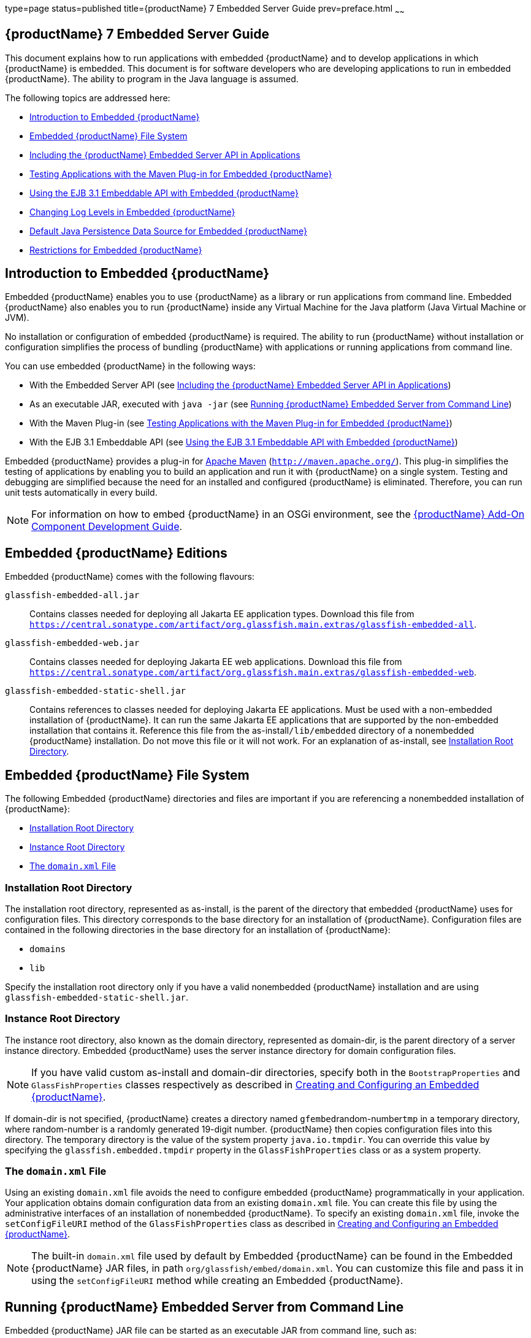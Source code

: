 type=page
status=published
title={productName} 7 Embedded Server Guide
prev=preface.html
~~~~~~

[[GSESG]]
== {productName} 7 Embedded Server Guide

This document explains how to run applications with embedded {productName} and to develop applications in which
{productName} is embedded. This document is for software developers
who are developing applications to run in embedded {productName}. The
ability to program in the Java language is assumed.

The following topics are addressed here:

* xref:#introduction-to-embedded-glassfish-server[Introduction to Embedded {productName}]
* xref:#embedded-glassfish-server-file-system[Embedded {productName} File System]
* xref:#including-the-glassfish-server-embedded-server-api-in-applications[Including the {productName} Embedded Server API in Applications]
* xref:#testing-applications-with-the-maven-plug-in-for-embedded-glassfish-server[Testing Applications with the Maven Plug-in for Embedded {productName}]
* xref:#GSESG00039[Using the EJB 3.1 Embeddable API with Embedded {productName}]
* xref:#changing-log-levels-in-embedded-glassfish-server[Changing Log Levels in Embedded {productName}]
* xref:#default-java-persistence-data-source-for-embedded-glassfish-server[Default Java Persistence Data Source for Embedded {productName}]
* xref:#restrictions-for-embedded-glassfish-server[Restrictions for Embedded {productName}]

[[introduction-to-embedded-glassfish-server]]

== Introduction to Embedded {productName}

Embedded {productName} enables you to use
{productName} as a library or run applications from command line. Embedded {productName} also enables
you to run {productName} inside any Virtual Machine for the Java
platform (Java Virtual Machine or JVM).

No installation or configuration of embedded {productName} is
required. The ability to run {productName}
without installation or configuration simplifies the process of bundling
{productName} with applications or running applications from command line.


You can use embedded {productName} in the following ways:

* With the Embedded Server API (see xref:#including-the-glassfish-server-embedded-server-api-in-applications[Including the {productName} Embedded Server API in Applications])
* As an executable JAR, executed with `java -jar` (see xref:#running-from-command-line[Running {productName} Embedded Server from Command Line])
* With the Maven Plug-in (see xref:#testing-applications-with-the-maven-plug-in-for-embedded-glassfish-server[Testing Applications with the
Maven Plug-in for Embedded {productName}])
* With the EJB 3.1 Embeddable API (see xref:#GSESG00039[Using the EJB 3.1
Embeddable API with Embedded {productName}])

Embedded {productName} provides a plug-in for
http://maven.apache.org/[Apache Maven] (`http://maven.apache.org/`).
This plug-in simplifies the testing of applications by enabling you to
build an application and run it with {productName} on a single
system. Testing and debugging are simplified because the need for an
installed and configured {productName} is eliminated. Therefore, you
can run unit tests automatically in every build.


[NOTE]
====
For information on how to embed {productName} in an OSGi environment,
see the xref:add-on-component-development-guide.adoc#GSACG[{productName} Add-On
Component Development Guide].
====

[[editions]]

== Embedded {productName} Editions

Embedded {productName} comes with the following flavours:

`glassfish-embedded-all.jar`::
  Contains classes needed for deploying all Jakarta EE application types.
  Download this file from
  `https://central.sonatype.com/artifact/org.glassfish.main.extras/glassfish-embedded-all`.
`glassfish-embedded-web.jar`::
  Contains classes needed for deploying Jakarta EE web applications.
  Download this file from
  `https://central.sonatype.com/artifact/org.glassfish.main.extras/glassfish-embedded-web`.
`glassfish-embedded-static-shell.jar`::
  Contains references to classes needed for deploying Jakarta EE
  applications. Must be used with a non-embedded installation of
  {productName}. It can run the same Jakarta EE applications that are supported by the non-embedded installation that contains it.
  Reference this file from the
  as-install``/lib/embedded`` directory of a nonembedded {productName}
  installation. Do not move this file or it will not work. For an
  explanation of as-install, see xref:#installation-root-directory[Installation Root
  Directory].

[[embedded-glassfish-server-file-system]]

== Embedded {productName} File System

The following Embedded {productName} directories and files are
important if you are referencing a nonembedded installation of {productName}:

* xref:#installation-root-directory[Installation Root Directory]
* xref:#instance-root-directory[Instance Root Directory]
* xref:#GSESG00056[The `domain.xml` File]

[[installation-root-directory]]

=== Installation Root Directory

The installation root directory, represented as as-install, is the
parent of the directory that embedded {productName} uses for
configuration files. This directory corresponds to the base directory
for an installation of {productName}. Configuration files are
contained in the following directories in the base directory for an
installation of {productName}:

* `domains`
* `lib`

Specify the installation root directory only if you have a valid
nonembedded {productName} installation and are using
`glassfish-embedded-static-shell.jar`.

[[instance-root-directory]]

=== Instance Root Directory

The instance root directory, also known as the domain directory, represented as domain-dir, is the parent
directory of a server instance directory. Embedded {productName} uses the server instance directory for domain
configuration files.

[NOTE]
====
If you have valid custom as-install and domain-dir
directories, specify both in the `BootstrapProperties` and
`GlassFishProperties` classes respectively as described in
xref:#creating-and-configuring-an-embedded-glassfish-server[Creating and Configuring an Embedded {productName}].
====


If domain-dir is not specified, {productName} creates a directory
named ``gfembed``random-number``tmp`` in a temporary directory, where
random-number is a randomly generated 19-digit number. {productName}
then copies configuration files into this directory. The temporary
directory is the value of the system property `java.io.tmpdir`. You can
override this value by specifying the `glassfish.embedded.tmpdir`
property in the `GlassFishProperties` class or as a system property.

[[GSESG00056]][[the-domain.xml-file]]

=== The `domain.xml` File

Using an existing `domain.xml` file avoids the need to configure
embedded {productName} programmatically in your application. Your
application obtains domain configuration data from an existing
`domain.xml` file. You can create this file by using the administrative
interfaces of an installation of nonembedded {productName}. To
specify an existing `domain.xml` file, invoke the `setConfigFileURI`
method of the `GlassFishProperties` class as described in
xref:#creating-and-configuring-an-embedded-glassfish-server[Creating and Configuring an Embedded {productName}].


[NOTE]
====
The built-in `domain.xml` file used by default by Embedded {productName} can be found in the Embedded {productName} JAR files, in path
`org/glassfish/embed/domain.xml`. You can customize this
file and pass it in using the `setConfigFileURI` method while creating
an Embedded {productName}.
====

[[running-from-command-line]]

== Running {productName} Embedded Server from Command Line

Embedded {productName} JAR file can be started as an executable JAR from command line, such as:

```
java -jar glassfish-embedded-all.jar
```

```
java -jar glassfish-embedded-web.jar
```

```
java -jar ${as-install}/lib/embedded/glassfish-embedded-static-shell.jar
```

For simplicity, this guide will use `glassfish-embedded.jar` to reference any of the above JAR files.

For description of all the JAR files, see xref:#editions[Embedded {productName} editions]

This starts the server and configures it according to the given arguments or
configuration files.

If executed without arguments or if no application is deployed, the server
is started and waits for further admin commands in a loop. The server can
be terminated with the `exit` or `quit` commands or pressing Ctrl+C.

If `glassfish.properties` file exists in the current directory, properties
in this file are set as if the `--properties=glassfish.properties` argument
was defined on the command line.

If `autodeploy` directory exists in the current directory, files and
directories in that directory are deployed as applications on startup.

If `glassfish-domain` directory exists in the current directory, it will be
used as the domain directory unless specified explicitly with
`--domainDir=DIRECTORY`

If `domain.xml` file exists in the current directory, it will be
used as the domain configuration file unless specified explicitly with
`--domainConfigFile=FILE`

By default, {productName} Embedded is started with the following configuration:

- HTTP listener enabled on port 8080
- HTTPS listener disabled

It's also possible to start {{productName} on command line with an alternative way, via the main class:

```
    java -cp glassfish-embedded.jar org.glassfish.runnablejar.UberMain

```

Nnote that this way of starting will require some `--add-opens` and `--add-exports` Java arguments)


=== Examples of Running Embedded {productName} from Command Line

==== Example 1: Run an application from command line

On port 8080 and root context by default:

```
java -jar glassfish-embedded.jar app.war
```

==== Example 2: Run an app on a different port

```
java -jar glassfish-embedded.jar --httpPort=8090 app.war
```

==== Example 3: Run custom commands on startup

Deploys an application with a custom root context and prints info about the deployed application. Custom commands need to be enclosed in quotes
if they contain spaces.

```
java -jar glassfish-embedded.jar "deploy --contextroot=/app app.war" list-applications
```

==== Example 4: Run 2 applications from command line

Deploys applications on different context roots, based on the file name
or info in the application descriptors.

```
java -jar glassfish-embedded-all.jar app1.war app2.war
```

=== Command-line Arguments Supported by Embedded {productName}

```
java -jar glassfish-embedded-all.jar [--properties=FILE]
    [-p=PORT, --httpPort=PORT, --port=PORT] [--httpsPort=PORT_NUMBER]
    [--domainConfigFile=FILE]
    [--domainDir=DIRECTORY, --instanceRoot=DIRECTORY]
    [--noListener, --noPort] [--autoDeployDir=DIRECTORY] [--logLevel=LEVEL]
    [--logProperties=FILE] [--noInfo] [--shut-down, --shutdown, --stop]
    [--help] [applications or admin commands...]
```

```
```

`--properties=FILE`

Load properties from a file. This option can be repeated to
load properties from multiple files. The propertes in the file can be
any of the following:

    - Any properties supported by Embedded ${productName}. See xref:#supported-properties[Configuration properties supported by Embedded {productName}].
    - Any command line options with the name of the option as the key,
without the initial hyphens, and the value of the option as the value.
    - Keys that start with the "command." prefix, followed by any text.
The value will be treated as a command to execute at startup.
    - Keys that start with the "deploy." prefix, followed by any text. The
value will be treated as an application to deploy at startup, as if it
was specified on the command line.
For example, the ${productName} domain directory can be specified with the
usual Embedded ${productName} property
"glassfish.embedded.tmpdir=myDomainDir", as well as with the property
"domainDir=myDomainDir" that represents the "--domainDir=myDomainDir"
command-line option. A command to deploy an application can be specified
via a property key "command.deploy.app=deploy --contextroot=app
myapp.war". An application to deploy at startup with the default deploy
behavior can be specified via a property key "deploy.app=myapp.war". The
property "properties" can also be defined in this file, pointing to
another file. In that case, properties will be loaded also from that
file.

`-p=PORT, --httpPort=PORT, --port=PORT`

Bind the HTTP listener to the specified port. If not set, the HTTP
listener binds to port 8080 by default, unless it's disabled by the
--noListener argument.

`--httpsPort=PORT_NUMBER`

Bind the HTTPS listener to the specified port. If not set, the HTTPS
listener is disabled by default.

`--domainConfigFile=FILE`

Set the location of domain configuration file (i.e., domain.xml) using
which Embedded {productName} should run.

`--domainDir=DIRECTORY, --instanceRoot=DIRECTORY`

Set the instance root (a.k.a. domain dir) using which Embedded {productName}  should
run.

`--noListener, `--noPort`

Disable the HTTP listener, which is by default enabled and bound to
port 8080.

`--autoDeployDir=DIRECTORY`

Files and directories in this directory will be deployed as
applications (in random order), as if they were specified on the command
line. The default directory name is 'autodeploy'.

`--logLevel=LEVEL`

Set the log level of all loggers to LEVEL

`--logProperties=FILE`

Set logging properties from file FILE

`--noInfo`

Disable printing information about deployed applications after startup

`--shut-down, --shutdown, --stop`

Shut down GlassFish and the whole JVM process after server is started
and initialized. This is useful to start the server, perform some action
during startup (e.g. during application deployment), and shut down the
application cleanly. Also useful for Class Data Sharing and similar
startup optimizations - to start the server, get it to a ready state
(applications deployed, etc.), and then shut down cleanly, so that the
JVM can store the cached data.

`--prompt`

Run interactive prompt that allows running admin commands. This is useful in development to manipulate a running GlassFish instance. After exiting the prompt, the server shuts down.

`--help`

Print help information

---

Any argument that doesn't start with a hyphen (-), is treated as follows:

- If it's a file or directory, it's deployed at startup as an application. If it's
  the only application deployed at startup, it's deployed under the root context '/'.
  Otherwise it's deployed under the context root derived from the name of the file
  or deployment descriptors.
- In all other cases, the argument is executed as a {productName}  admin command.
  Individual commands must be enclosed in quotes if they contain spaces. {productName}
  admin commands are the same commands supported by {productName} Server's "asadmin"
  command line tool or by the "CommandRunner" Java class in the {productName} Simple Public API.

[[including-the-glassfish-server-embedded-server-api-in-applications]]

== Including the {productName} Embedded Server API in Applications

{productName} provides an application programming
interface (API) for developing applications in which {productName} is
embedded. For details, see the `org.glassfish.embeddable` packages at
`https://www.javadoc.io/doc/org.glassfish.main.common/simple-glassfish-api/latest/index.html`.

The following topics are addressed here:

* xref:#setting-the-class-path[Setting the Class Path]
* xref:#creating-starting-and-stopping-embedded-glassfish-server[Creating, Starting, and Stopping Embedded {productName}]
* xref:#deploying-and-undeploying-an-application-in-an-embedded-glassfish-server[Deploying and Undeploying an Application in an Embedded
{productName}]
* xref:#running-asadmin-commands-using-the-glassfish-server-embedded-server-api[Running `asadmin` Commands Using the {productName}
Embedded Server API]
* xref:#sample-applications[Sample Applications]

[[setting-the-class-path]]

=== Setting the Class Path

To enable your applications to locate the class libraries for embedded
{productName}, add a JAR file corresponding to one of the xref:#editions[Embedded {productName} editions] to your class path.

In addition, add to the class path any other JAR files or classes upon
which your applications depend. For example, if an application uses a
database other than Java DB, include the Java DataBase Connectivity
(JDBC) driver JAR files in the class path.

[[creating-starting-and-stopping-embedded-glassfish-server]]

=== Creating, Starting, and Stopping Embedded {productName}

Before you can run applications, you must set up and run the embedded
{productName}.

The following topics are addressed here:

* xref:#creating-and-configuring-an-embedded-glassfish-server[Creating and Configuring an Embedded {productName}]
* xref:#running-an-embedded-glassfish-server[Running an Embedded {productName}]

[[creating-and-configuring-an-embedded-glassfish-server]]

==== Creating and Configuring an Embedded {productName}

To create and configure an embedded {productName}, perform these
tasks:

1. Instantiate the `org.glassfish.embeddable.BootstrapProperties`
class.
2. Invoke any methods for configuration settings that you require. This
is optional.
3. Invoke the `GlassFishRuntime.bootstrap()` or
`GlassFishRuntime.bootstrap(BootstrapProperties)` method to create a
`GlassFishRuntime` object.
4. Instantiate the `org.glassfish.embeddable.GlassFishProperties`
class.
5. Invoke any methods for configuration settings that you require. This
is optional.
6. Invoke the `glassfishRuntime.newGlassFish(GlassFishProperties)`
method to create a `GlassFish` object.

The methods of the `BootstrapProperties` class for setting the server
configuration are listed in the following table. The default value of
each configuration setting is also listed.

[[gksir]]

Table 1-1 Methods of the `BootstrapProperties` Class

[width="100%",cols="<29%,<33%,<38%",options="header",]
|===
|Purpose |Method |Default Value
|References an existing xref:#installation-root-directory[Installation Root Directory], also called as-install
a|[source]
----
setInstallRoot(String as-install)
----

|None. If `glassfish-embedded-static-shell.jar` is used, the
xref:#installation-root-directory[Installation Root Directory] is automatically determined and
need not be specified.
|===


The methods of the `GlassFishProperties` class for setting the server
configuration are listed in the following table. The default value of
each configuration setting is also listed.

[[gkskl]]

Table 1-2 Methods of the `GlassFishProperties` Class

[width="100%",cols="<24%,<37%,<39%",options="header",]
|===
|Purpose |Method |Default Value
|References an existing xref:#instance-root-directory[Instance Root Directory], also
called domain-dir
a|
[source]
----
setInstanceRoot(String domain-dir)
----

a|
In order of precedence:

* `glassfish.embedded.tmpdir` property value specified in `GlassFishProperties` object
* `glassfish.embedded.tmpdir` system property value
* `java.io.tmpdir` system property value
* as-install``/domains/domain1`` if a nonembedded installation is referenced

|Creates a new or references an existing configuration file
a|
[source]
----
setConfigFileURI(String configFileURI)
----
a|In order of precedence:

* domain-dir``/config/domain.xml`` if domain-dir was set using `setInstanceRoot`
* built-in embedded `domain.xml`

|Specifies whether the configuration file is read-only
a|
[source]
----
setConfigFileReadOnly(boolean readOnly)
----
|`true`

|Sets the port on which Embedded {productName} listens.
|`setPort`(String networkListener, int port)
|none
|===

[NOTE]
====
Do not use `setPort` if you are using `setInstanceRoot` or `setConfigFileURI`.
====


[[gikmz]]
Example 1-1 Creating an Embedded {productName}

This example shows code for creating an Embedded {productName}.

[source,java]
----
...
import org.glassfish.embeddable.*;
...
    GlassFish glassfish = GlassFishRuntime.bootstrap().newGlassFish();
    glassfish.start();
...
----

[[gksjo]]
Example 1-2 Creating an Embedded {productName} with configuration
customizations

This example shows code for creating an Embedded {productName} using
the existing domain-dir
`C:\samples\test\applicationserver\domains\domain1`.

[source,java]
----
// ...
import org.glassfish.embeddable.*;
    // ...
    BootstrapProperties bootstrapProperties = new BootstrapProperties();
    bootstrapProperties.setInstallRoot("C:\\samples\\test\\applicationserver");
    GlassFishRuntime glassfishRuntime = GlassFishRuntime.bootstrap(bootstrapProperties);

    GlassFishProperties glassfishProperties = new GlassFishProperties();
    glassfishProperties.setInstanceRoot("C:\\samples\\test\\applicationserver\\domains\\domain1");
    GlassFish glassfish = glassfishRuntime.newGlassFish(glassfishProperties);

    glassfish.start();
    // ...
----

[[supported-properties]]
==== Configuration properties supported by Embedded {productName}

In `GlassFishProperties` and in a properties file, Embedded {productName} supports the same configuration properties as the `set` and `get` administration commands of the {productName} Server.

In addition, it also accepts properties with the `embedded-glassfish-config.` prefix. This prefix is removed before applying the property (e.g., `resources.jdbc-connection-pool...` can be defined as `embedded-glassfish-config.resources.jdbc-connection-pool...`). This prefix is no longer necessary and its usage is deprecated, but it's supported for backwards compatibility.

[[running-an-embedded-glassfish-server]]
==== Running Embedded {productName} from a Java application

After you create an embedded {productName} server as described in
xref:#creating-and-configuring-an-embedded-glassfish-server[Creating and Configuring an Embedded {productName}], you
can perform operations such as:

* xref:#setting-the-port-of-an-embedded-glassfish-server-from-an-application[Setting the Port of an Embedded {productName} From an Application]
* xref:#starting-an-embedded-glassfish-server-from-an-application[Starting an Embedded {productName} From an Application]
* xref:#stopping-an-embedded-glassfish-server-from-an-application[Stopping an Embedded {productName} From an Application]

[[setting-the-port-of-an-embedded-glassfish-server-from-an-application]]

Setting the Port of an Embedded {productName} From an Application

You must set the server's HTTP or HTTPS port. If you do not set the
port, your application fails to start and throws an exception. You can
set the port directly or indirectly.

[NOTE]
====
Do not use `setPort` if you are using `setInstanceRoot` or
`setConfigFileURI`. These methods set the port indirectly.
====


* To set the port directly, invoke the `setPort` method of the
`GlassFishProperties` object.
* To set the port indirectly, use a `domain.xml` file that sets the
port. For more information, see xref:#GSESG00056[The `domain.xml` File].

[[gjkxc]]
Example 1-3 Setting the port of an Embedded {productName}

This example shows code for setting the port of an embedded {productName}.

[source,java]
----
...
import org.glassfish.embeddable.*;
...
    GlassFishProperties glassfishProperties = new GlassFishProperties();
    glassfishProperties.setPort("http-listener", 8080);
    glassfishProperties.setPort("https-listener", 8181);
...
----

[[starting-an-embedded-glassfish-server-from-an-application]]

Starting an Embedded {productName} From an Application

To start an embedded {productName}, invoke the `start` method of the `GlassFish` object.

[[gilry]]
Example 1-4 Starting an Embedded {productName}

This example shows code for setting the port and starting an embedded
{productName}. This example also includes the code from
xref:#gikmz[Example 1-1] for creating a `GlassFish` object.

[source,java]
----
...
import org.glassfish.embeddable.*;
...
    GlassFishProperties glassfishProperties = new GlassFishProperties();
    glassfishProperties.setPort("http-listener", 8080);
    glassfishProperties.setPort("https-listener", 8181);
    ...
    GlassFish glassfish = GlassFishRuntime.bootstrap().newGlassFish(glassfishProperties);
    glassfish.start();
...
----

[[stopping-an-embedded-glassfish-server-from-an-application]]

Stopping an Embedded {productName} From an Application

The API for embedded {productName} provides a method for stopping an
embedded server. Using this method enables your application to stop the
server in an orderly fashion by performing any necessary cleanup steps
before stopping the server, for example:

* Undeploying deployed applications
* Releasing any resources that your application uses

To stop an embedded {productName}, invoke the `stop` method of an
existing `GlassFish` object.

[[gilnz]]
Example 1-5 Stopping an Embedded {productName}

This example shows code for prompting the user to press the Enter key to
stop an embedded {productName}. Code for creating a `GlassFish`
object is not shown in this example. For an example of code for creating
a `GlassFish` object, see xref:#gikmz[Example 1-1].

[source,java]
----
...
import java.io.BufferedReader;
...
import org.glassfish.embeddable.*;
...
    System.out.println("Press Enter to stop server");
        // wait for Enter
    glassfish.stop(); // Stop Embedded GlassFish
...
----

As an alternative, you can use the `dispose` method to stop an embedded
{productName} and dispose of the temporary file system.

[[deploying-and-undeploying-an-application-in-an-embedded-glassfish-server]]

=== Deploying and Undeploying an Application in an Embedded {productName}

Deploying an application installs the files that comprise the
application into Embedded {productName} and makes the application
ready to run. By default, an application is enabled when it is deployed.

The following topics are addressed here:

* xref:#to-deploy-an-application-from-an-archive-file-or-a-directory[To Deploy an Application From an Archive File or a Directory]
* xref:#undeploying-an-application[Undeploying an Application]
* xref:#creating-a-scattered-archive[Creating a Scattered Archive]
* xref:#creating-a-scattered-enterprise-archive[Creating a Scattered Enterprise Archive]

For general information about deploying applications in {productName}, see the xref:application-deployment-guide.adoc#GSDPG[{productName}
Application Deployment Guide].

[[to-deploy-an-application-from-an-archive-file-or-a-directory]]

==== To Deploy an Application From an Archive File or a Directory

An archive file contains the resources, deployment descriptor, and
classes of an application. The content of the file must be organized in
the directory structure that the Jakarta EE specifications define for the
type of archive that the file contains. For more information, see
"xref:application-deployment-guide.adoc#deploying-applications[Deploying Applications]" in {productName} Application Deployment Guide.

Deploying an application from a directory enables you to deploy an
application without the need to package the application in an archive
file. The contents of the directory must match the contents of the
expanded Jakarta EE archive file as laid out by the {productName}. The
directory must be accessible to the machine on which the deploying
application runs. For more information about the requirements for
deploying an application from a directory, see "xref:application-deployment-guide.adoc#to-deploy-an-application-or-module-in-a-directory-format[To
Deploy an Application or Module in a Directory Format]" in {productName} Application Deployment Guide.

If some of the resources needed by an application are not under the
application's directory, see xref:#creating-a-scattered-archive[Creating a Scattered Archive].

1. Instantiate the `java.io.File` class to represent the archive file or directory.

2. Invoke the `getDeployer` method of the `GlassFish` object to get an
instance of the `org.glassfish.embeddable.Deployer` class.

3. Invoke the `deploy(File archive, String... params)` method of the
instance of the `Deployer` object. +
Specify the `java.io.File` class instance you created previously as the
first method parameter. +
For information about optional parameters you can set, see the
descriptions of the
xref:reference-manual.adoc#deploy[`deploy`(1)] subcommand parameters.
Simply quote each parameter in the method, for example `"--force=true"`.

[[gioph]]
Example 1-6 Deploying an Application From an Archive File

This example shows code for deploying an application from the archive
file `c:\samples\simple.war` and setting the name, contextroot, and
force parameters. This example also includes the code from
xref:#gikmz[Example 1-1] for creating `GlassFishProperties` and
`GlassFish` objects.

[source,java]
----
...
import java.io.File;
...
import org.glassfish.embeddable.*;
...
    GlassFishProperties glassfishProperties = new GlassFishProperties();
    glassfishProperties.setPort("http-listener", 8080);
    glassfishProperties.setPort("https-listener", 8181);
    ...
    GlassFish glassfish = GlassFishRuntime.bootstrap().newGlassFish(glassfishProperties);
    glassfish.start();
    File war = new File("c:\\samples\\simple.war");
    Deployer deployer = glassfish.getDeployer();
    deployer.deploy(war, "--name=simple", "--contextroot=simple", "--force=true");
    // deployer.deploy(war) can be invoked instead. Other parameters are optional.
...
----

[[undeploying-an-application]]

==== Undeploying an Application

Undeploy an application when the application is no longer required to
run in {productName}. For example, before stopping {productName},
undeploy all applications that are running in {productName}.


[NOTE]
====
If you reference a nonembedded {productName} installation using the
`glassfish-embedded-static-shell.jar` file and do not undeploy your
applications in the same server life cycle in which you deployed them,
expanded archives for these applications remain under the
domain-dir``/applications`` directory.
====


To undeploy an application, invoke the `undeploy` method of an existing
`Deployer` object. In the method invocation, pass the name of the
application as a parameter. This name is specified when the application
is deployed.

For information about optional parameters you can set, see the
descriptions of the
xref:reference-manual.adoc#deploy[`deploy`(1)] command parameters.
Simply quote each parameter in the method, for example
`"--cascade=true"`.

To undeploy all deployed applications, invoke the `undeployAll` method
of an existing `EmbeddedDeployer` object. This method takes no
parameters.

[[gilwu]]
Example 1-7 Undeploying an Application

This example shows code for undeploying the application that was
deployed in xref:#gioph[Example 1-6].

[source,java]
----
...
import org.glassfish.embeddable.*;
...
    deployer.undeploy(war, "--droptables=true", "--cascade=true");
...
----

[[creating-a-scattered-archive]]

==== Creating a Scattered Archive

Deploying a module from a scattered archive (WAR or JAR) enables you to
deploy an unpackaged module whose resources, deployment descriptor, and
classes are in any location. Deploying a module from a scattered archive
simplifies the testing of a module during development, especially if all
the items that the module requires are not available to be packaged.

In a scattered archive, these items are not required to be organized in
a specific directory structure. Therefore, you must specify the location
of the module's resources, deployment descriptor, and classes when
deploying the module.

To create a scattered archive, perform these tasks:

1. Instantiate the `org.glassfish.embeddable.archive.ScatteredArchive` class.
2. Invoke the `addClassPath` and `addMetadata` methods if you require them.
3. Invoke the `toURI` method to deploy the scattered archive.

The methods of this class for setting the scattered archive
configuration are listed in the following table. The default value of
each configuration setting is also listed.

[[gjrdg]]

Table 1-3 Constructors and Methods of the `ScatteredArchive` Class

[width="100%",cols="<52%,<38%,<10%",options="header",]
|===
|Purpose |Method |Default Value
|Creates and names a scattered archive
a|[source,java]
----
ScatteredArchive(String name, ScatteredArchive.Type type)
----

|None

|Creates and names a scattered archive based on a top-level directory.
If the entire module is organized under the topDir, this is the only
method necessary. The topDir can be null if other methods specify the
remaining parts of the module.
a|[source,java]
----
ScatteredArchive(String name, ScatteredArchive.Type type, File topDir)
----

|None

|Adds a directory to the classes classpath
a|[source,java]
----
addClassPath(File path)
----

|None

|Adds a metadata locator
a|[source,java]
----
addMetaData(File path)
----

|None

|Adds and names a metadata locator
a|[source,java]
----
addMetaData(File path, String name)
----

|None

|Gets the deployable URI for this scattered archive a|
[source,java]
----
toURI()
----

|None
|===


[[gjrfq]]
Example 1-8 Deploying an Application From a Scattered Archive

This example shows code for creating a WAR file and using the
`addClassPath` and `addMetadata` methods. This example also includes the
code from xref:#gioph[Example 1-6] for deploying an application from an archive file.

[source,java]
----
...
import java.io.File;
...
import org.glassfish.embeddable.*;
...
    GlassFishProperties glassfishProperties = new GlassFishProperties();
    glassfishProperties.setPort("http-listener", 9090);
    GlassFish glassfish = GlassFishRuntime.bootstrap().newGlassFish(glassfishProperties);
    glassfish.start();
    Deployer deployer = glassfish.getDeployer();
    ScatteredArchive archive = new ScatteredArchive("testapp", ScatteredArchive.Type.WAR);
    // target/classes directory contains complied servlets
    archive.addClassPath(new File("target", "classes"));
    // resources/sun-web.xml is the WEB-INF/sun-web.xml
    archive.addMetadata(new File("resources", "sun-web.xml"));
    // resources/web.xml is the WEB-INF/web.xml
    archive.addMetadata(new File("resources", "web.xml"));
    // Deploy the scattered web archive.
    String appName = deployer.deploy(archive.toURI(), "--contextroot=hello");

    deployer.undeploy(appName);
    glassfish.stop();
    glassfish.dispose();
...
----

[[creating-a-scattered-enterprise-archive]]

==== Creating a Scattered Enterprise Archive

Deploying an application from a scattered enterprise archive (EAR)
enables you to deploy an unpackaged application whose resources,
deployment descriptor, and classes are in any location. Deploying an
application from a scattered archive simplifies the testing of an
application during development, especially if all the items that the
application requires are not available to be packaged.

In a scattered archive, these items are not required to be organized in
a specific directory structure. Therefore, you must specify the location
of the application's resources, deployment descriptor, and classes when
deploying the application.

To create a scattered enterprise archive, perform these tasks:

1. Instantiate the
`org.glassfish.embeddable.archive.ScatteredEnterpriseArchive` class.
2. Invoke the `addArchive` and `addMetadata` methods if you require
them.
3. Invoke the `toURI` method to deploy the scattered enterprise
archive.

The methods of this class for setting the scattered enterprise archive
configuration are listed in the following table. The default value of
each configuration setting is also listed.

[[gkvgb]]

Table 1-4 Constructors and Methods of the `ScatteredEnterpriseArchive` Class

[width="99%",cols="<42%,<48%,<10%",options="header",]
|===
|Purpose |Method |Default Value
|Creates and names a scattered enterprise archive a|
[source,java]
----
ScatteredEnterpriseArchive(String name)
----

 |None
|Adds a module or library a|
[source,java]
----
addArchive(File archive)
----

 |None
|Adds a module or library a|
[source,java]
----
addArchive(File archive, String name)
----

 |None
|Adds a module or library a|
[source,java]
----
addArchive(URI URI)
----

 |None
|Adds a module or library a|
[source,java]
----
addArchive(URI URI, String name)
----

 |None
|Adds a metadata locator a|
[source,java]
----
addMetaData(File path)
----

 |None
|Adds and names a metadata locator a|
[source,java]
----
addMetaData(File path, String name)
----

 |None
|Gets the deployable URI for this scattered archive a|
[source,java]
----
toURI()
----

 |None
|===


[[gkvga]]
Example 1-9 Deploying an Application From a Scattered Enterprise Archive

This example shows code for creating an EAR file and using the
`addArchive` and `addMetadata` methods. This example also includes code
similar toxref:#gjrfq[Example 1-8] for creating a scattered archive.

[source,java]
----
...
import java.io.File;
...
import org.glassfish.embeddable.*;
...
    GlassFishProperties glassfishProperties = new GlassFishProperties();
    glassfishProperties.setPort("http-listener", 9090);
    GlassFish glassfish = GlassFishRuntime.bootstrap().newGlassFish(glassfishProperties);
    glassfish.start();
    Deployer deployer = glassfish.getDeployer();

    // Create a scattered web application.
    ScatteredArchive webmodule = new ScatteredArchive("testweb", ScatteredArchive.Type.WAR);
    // target/classes directory contains my complied servlets
    webmodule.addClassPath(new File("target", "classes"));
    // resources/sun-web.xml is my WEB-INF/sun-web.xml
    webmodule.addMetadata(new File("resources", "sun-web.xml"));

    // Create a scattered enterprise archive.
    ScatteredEnterpriseArchive archive = new ScatteredEnterpriseArchive("testapp");
    // src/application.xml is my META-INF/application.xml
    archive.addMetadata(new File("src", "application.xml"));
    // Add scattered web module to the scattered enterprise archive.
    // src/application.xml references Web module as "scattered.war".
    //Hence specify the name while adding the archive.
    archive.addArchive(webmodule.toURI(), "scattered.war");
    // lib/mylibrary.jar is a library JAR file.
    archive.addArchive(new File("lib", "mylibrary.jar"));
    // target/ejbclasses contain my compiled EJB module.
    // src/application.xml references EJB module as "ejb.jar".
    //Hence specify the name while adding the archive.
    archive.addArchive(new File("target", "ejbclasses"), "ejb.jar");

    // Deploy the scattered enterprise archive.
    String appName = deployer.deploy(archive.toURI());

    deployer.undeploy(appName);
    glassfish.stop();
    glassfish.dispose();
...
----

[[running-asadmin-commands-using-the-glassfish-server-embedded-server-api]]

=== Running `asadmin` Commands Using the {productName} Embedded API

Running xref:reference-manual.adoc#asadmin[`asadmin`] commands from an application enables
the application to configure the embedded {productName} to suit the
application's requirements. For example, an application can run the
required `asadmin` commands to create a JDBC technology connection to a
database.

For more information about configuring embedded {productName}, see
the xref:administration-guide.adoc#GSADG[{productName} Administration
Guide]. For detailed information about `asadmin` commands, see Section 1
of the xref:reference-manual.adoc#GSRFM[{productName} Reference
Manual].


[NOTE]
====
Ensure that your application has started an embedded {productName}
before the application attempts to run `asadmin` commands. For more
information, see xref:#running-an-embedded-glassfish-server[Running an Embedded {productName}].
====


The `org.glassfish.embeddable` package contains classes that you can use
to run `asadmin` commands. Use the following code examples as templates
and change the command name, parameter names, and parameter values as
needed.

[[gjldj]]
Example 1-10 Running an `asadmin create-jdbc-resource` Command

This example shows code for running an `asadmin create-jdbc-resource`
command. Code for creating and starting the server is not shown in this
example. For an example of code for creating and starting the server,
see xref:#gilry[Example 1-4].

[source,java]
----
...
import org.glassfish.embeddable.*;
...
    String command = "create-jdbc-resource";
    String poolid = "--connectionpoolid=DerbyPool";
    String dbname = "jdbc/DerbyPool";
    CommandRunner commandRunner = glassfish.getCommandRunner();
    CommandResult commandResult = commandRunner.run(command, poolid, dbname);
...
----

[[gjlfm]]
Example 1-11 Running an `asadmin set-log-level` Command

This example shows code for running an `asadmin set-log-level` command.
Code for creating and starting the server is not shown in this example.
For an example of code for creating and starting the server, see
xref:#gilry[Example 1-4].

[source,java]
----
...
import org.glassfish.embeddable.*;
...
    String command = "set-log-level";
    String weblevel = "jakarta.enterprise.system.container.web=FINE";
    CommandRunner commandRunner = glassfish.getCommandRunner();
    CommandResult commandResult = commandRunner.run(command, weblevel);
...
----

For another way to change log levels, see xref:#changing-log-levels-in-embedded-glassfish-server[Changing Log
Levels in Embedded {productName}].

[[sample-applications]]

=== Sample Applications

[[gionq]]
Example 1-12 Using an Existing `domain.xml` File and Deploying an
Application From an Archive File

This example shows code for the following:

* Using the existing file
`c:\myapp\embeddedserver\domains\domain1\config\domain.xml` and
preserving this file when the application is stopped.
* Deploying an application from the archive file
`c:\samples\simple.war`.

[source,java]
----
import java.io.File;
import java.io.BufferedReader;
import org.glassfish.embeddable.*;

public class Main {

     /**
     * @param args the command line arguments
     */
    public static void main(String[] args) {
        File configFile = new File ("c:\\myapp\\embeddedserver\\domains\\domain1\\config\\domain.xml");
        File war = new File("c:\\samples\\simple.war");
        try {
            GlassFishRuntime glassfishRuntime = GlassFishRuntime.bootstrap();
            ...
            GlassFishProperties glassfishProperties = new GlassFishProperties();
            glassfishProperties.setConfigFileURI(configFile.toURI());
            glassfishProperties.setConfigFileReadOnly(false);
            ...
            GlassFish glassfish = glassfishRuntime.newGlassFish(glassfishProperties);
            glassfish.start();

            Deployer deployer = glassfish.getDeployer();
            deployer.deploy(war, "--force=true");
        }
        catch (Exception e) {
            e.printStackTrace();
        }

        System.out.println("Press Enter to stop server");
        // wait for Enter
        new BufferedReader(new java.io.InputStreamReader(System.in)).readLine();
        try {
            glassfish.dispose();
            glassfishRuntime.shutdown();
        }
        catch (Exception e) {
            e.printStackTrace();
        }
    }
}
----

[[testing-applications-with-the-maven-plug-in-for-embedded-glassfish-server]]

== Testing Applications with the Maven Plug-in for Embedded {productName}

If you are using http://maven.apache.org/[Apache Maven]
(`http://maven.apache.org/`), the plug-in for embedded {productName}
simplifies the testing of applications. This plug-in enables you to
build and start an unpackaged application with a single Maven goal.

The following topics are addressed here:

* xref:#to-set-up-your-maven-environment[To Set Up Your Maven Environment]
* xref:#to-build-and-start-an-application-from-maven[To Build and Start an Application From Maven]
* xref:#to-stop-embedded-glassfish-server[To Stop Embedded {productName}]
* xref:#to-redeploy-an-application-that-was-built-and-started-from-maven[To Redeploy an Application That Was Built and Started From Maven]
* xref:#maven-goals-for-embedded-glassfish-server[Maven Goals for Embedded {productName}]

Predefined Maven goals for embedded {productName} are described in
xref:#maven-goals-for-embedded-glassfish-server[Maven Goals for Embedded {productName}].

To use Maven with Embedded {productName} and the EJB 3.1 Embeddable
API, see xref:#GSESG00064[Using Maven with the EJB 3.1 Embeddable API and
Embedded {productName}].

[[to-set-up-your-maven-environment]]

=== To Set Up Your Maven Environment

Setting up your Maven environment enables Maven to download the required
embedded {productName} distribution file when you build your project.
Setting up your Maven environment also identifies the plug-in that
enables you to build and start an unpackaged application with a single
Maven goal.

Before You Begin

Ensure that http://maven.apache.org/[Apache Maven]
(`http://maven.apache.org/`) is installed.

1. Identify the Maven plug-in for embedded {productName}.
+
Add the following `plugin` element to your POM file:
+
[source,xml]
----
...
        ...
        <plugins>
            ...
            <plugin>
                <groupId>org.glassfish.embedded</groupId>
                <artifactId>embedded-glassfish-maven-plugin</artifactId>
                <version>version</version>
            </plugin>
            ...
        </plugins>
...
----
version::
  The version to use. The version of the final promoted build for this
  release is `7.0`. The Maven plug-in is not bound to a specific version
  of {productName}. You can specify the version you want to use. If
  no version is specified, a default version is used.

2. Configure the the path to the application WAR, and other standard settings.
+
Add the following `configuration` element to your POM file:
+
[source,xml]
----
...
        <plugins>
            ...
            <plugin>
                ...
                <configuration>
                    <app>target/test.war</app>
                    <port>8080</port>
                    <contextRoot>test</contextRoot>
                    <autoDelete>true</autoDelete>
                    ...
                </configuration>
                ...
            </plugin>
            ...
        </plugins>
...
----
app::
  In the app parameter, substitute the archive file or directory for your
  application. The optional port, contextRoot, and autoDelete parameters
  show example values. For details, see xref:#maven-goals-for-embedded-glassfish-server[Maven Goals for
  Embedded {productName}].

3. Perform advanced plug-in configuration. This step is optional.
Add the following `configuration` element to your POM file:
+
[source,xml]
----
...
        <plugins>
            ...
            <plugin>
                ...
                <configuration>
                    <app>target/test.war</app>
                    <name>test</name>
                    <contextRoot>test</contextRoot>
                    <ports>
                        <http-listener>8080</http-listener>
                        <https-listener>8181</https-listener>
                    </ports>
                    <bootstrapProperties>
                        <property>test_key=test_value</property>
                    </bootstrapProperties>
                    <bootstrapPropertiesFile>bootstrap.properties</bootstrapPropertiesFile>
                    <glassfishProperties>
<property>server.jms-service.jms-host.default_JMS_host.port=17676</property>
                    </glassfishProperties>
                    <glassfishPropertiesFile>glassfish.properties</glassfishPropertiesFile>
                    <systemProperties>
                        <property>ANTLR_USE_DIRECT_CLASS_LOADING=true</property>
                    </systemProperties>
                    <systemPropertiesFile>system.properties</systemPropertiesFile>
                </configuration>
                <executions>
                    <execution>
                        <goals>
                            <goal>start</goal>
                            <goal>deploy</goal>
                            <goal>undeploy</goal>
                            <goal>stop</goal>
                        </goals>
                    </execution>
                </executions>
            </plugin>
            ...
        </plugins>
...
----

4. Configure Maven goals.
Add `execution` elements to your POM file:
+
[source,xml]
----
...
        <plugins>
            ...
            <plugin>
                ...
                <executions>
                    <execution>
                        <phase>install</phase>
                        <goals>
                            <goal>goal</goal>
                        </goals>
                    </execution>
                </executions>
                ...
            </plugin>
            ...
        </plugins>
...
----
goal::
  The goal to use. See xref:#maven-goals-for-embedded-glassfish-server[Maven Goals for Embedded {productName}].


[[gjkod]]
Example 1-13 POM File for Configuring Maven to Use Embedded {productName}

This example shows a POM file for configuring Maven to use embedded {productName}.

[source,xml]
----
<?xml version="1.0" encoding="UTF-8"?>
<!--
Line breaks in the following element are for readability purposes only
-->
<project xmlns="http://maven.apache.org/POM/4.0.0"
xmlns:xsi="http://www.w3.org/2001/XMLSchema-instance"
xsi:schemaLocation="http://maven.apache.org/POM/4.0.0
http://maven.apache.org/maven-v4_0_0.xsd">

  <modelVersion>4.0.0</modelVersion>
  <groupId>org.example</groupId>
  <artifactId>maven-glassfish-plugin-tester</artifactId>
  <version>1.0.0-SNAPSHOT</version>
  <name>Maven Embedded Glassfish Plugin Example</name>
  <build>
    <plugins>
      <plugin>
        <groupId>org.glassfish.embedded</groupId>
        <artifactId>embedded-glassfish-maven-plugin</artifactId>
        <version>7.0</version>
        <configuration>
          <app>target/test.war</app>
          <port>8080</port>
          <contextRoot>test</contextRoot>
          <autoDelete>true</autoDelete>
       </configuration>
       <executions>
          <execution>
             <phase>install</phase>
             <goals>
                   <goal>run</goal>
             </goals>
          </execution>
       </executions>
     </plugin>
    </plugins>
  </build>
</project>
----

[[to-build-and-start-an-application-from-maven]]

=== To Build and Start an Application From Maven

If you are using Maven to manage the development of your application,
you can use a Maven goal to build and start the application in embedded
{productName}.

Before You Begin

Ensure that your Maven environment is configured, as described in
xref:#to-set-up-your-maven-environment[To Set Up Your Maven Environment].

1. Include the path to the Maven executable file `mvn` in your path
statement.
2. Ensure that the `JAVA_HOME` environment variable is defined.
3. Create a directory for the Maven project for your application.
4. Copy to your project directory the POM file that you created in
xref:#to-set-up-your-maven-environment[To Set Up Your Maven Environment].
5. Run the following command in your project directory:
+
[source]
----
mvn install
----
This command performs the following actions:
* Installs the Maven repository in a directory named `.m2` under your
home directory.
* Starts Embedded {productName}.
* Deploys your application.
+
The application continues to run in Embedded {productName} until
Embedded {productName} is stopped.

[[to-stop-embedded-glassfish-server]]

=== To Stop Embedded {productName}

1. Change to the root directory of the Maven project for your
application.
2. Run the Maven goal to stop the application in embedded {productName}.
+
[source]
----
mvn embedded-glassfish:stop
----
This runs the `stop` method of the `GlassFish` object and any other
methods that are required to shut down the server in an orderly fashion.
See xref:#stopping-an-embedded-glassfish-server-from-an-application[Stopping an Embedded {productName} From an
Application].

[[to-redeploy-an-application-that-was-built-and-started-from-maven]]

=== To Redeploy an Application That Was Built and Started From Maven

An application that was built and started from Maven continues to run in
Embedded {productName} until Embedded {productName} is stopped.
While the application is running, you can test changes to the
application by redeploying it.

To redeploy, in the window from where the application was built and
started from Maven, press Enter.

[[maven-goals-for-embedded-glassfish-server]]

=== Maven Goals for Embedded {productName}

You can use the following Maven goals to test your applications with
embedded {productName}:

* xref:#embedded-glassfishrun-goal[`embedded-glassfish:run` Goal]
* xref:#embedded-glassfishstart-goal[`embedded-glassfish:start` Goal]
* xref:#embedded-glassfishdeploy-goal[`embedded-glassfish:deploy` Goal]
* xref:#embedded-glassfishundeploy-goal[`embedded-glassfish:undeploy` Goal]
* xref:#embedded-glassfishstop-goal[`embedded-glassfish:stop` Goal]
* xref:#embedded-glassfishadmin-goal[`embedded-glassfish:admin` Goal]

[[embedded-glassfishrun-goal]]

==== `embedded-glassfish:run` Goal

This goal starts the server and deploys an application. You can redeploy
if you change the application. The application can be a packaged archive
or a directory that contains an exploded application. You can set the
parameters described in the following table.

[[gjkws]]

Table 1-5 `embedded-glassfish:run` Parameters

[width="100%",cols="<18%,<42%,<40%",options="header",]
|===
|Parameter |Default |Description
|app |None |The archive file or directory for the application to be deployed.

|serverID |`maven` |(optional) The ID of the server to start.

|containerType |`all` |(optional) The container to start: `web`, `ejb`, `jpa`, or `all`.

|installRoot |None |(optional) The xref:#installation-root-directory[Installation Root Directory].

|instanceRoot a|
In order of precedence:

* `glassfish.embedded.tmpdir` property value specified in `GlassFishProperties` object
* `glassfish.embedded.tmpdir` system property value
* `java.io.tmpdir` system property value
* as-install``/domains/domain1`` if a nonembedded installation is referenced

 |(optional) The xref:#instance-root-directory[Instance Root Directory]

|configFile |domain-dir``/config/domain.xml`` |(optional) The
configuration file.

|port |None. Must be set explicitly or defined in the configuration
file. |The HTTP or HTTPS port.

|name a|
In order of precedence:

* The `application-name` or `module-name` in the deployment descriptor.
* The name of the archive file without the extension or the directory name.

For more information, see "xref:application-deployment-guide.adoc#naming-standards[Naming Standards]" in
{productName} Application Deployment Guide.

 |(optional) The name of the application.

|contextRoot |The name of the application. |(optional) The context root
of the application.

|precompileJsp |`false` |(optional) If `true`, JSP pages are precompiled
during deployment.

|dbVendorName |None |(optional) The name of the database vendor for
which tables can be created. Allowed values are `javadb`, `db2`,
`mssql`, `mysql`, `oracle`, `postgresql`, `pointbase`, `derby` (also for
CloudScape), and `sybase`, case-insensitive.

|createTables |Value of the `create-tables-at-deploy` attribute in
`sun-ejb-jar.xml`. |(optional) If `true`, creates database tables during
deployment for beans that are automatically mapped by the EJB container.

|dropTables |Value of the `drop-tables-at-undeploy` attribute in
`sun-ejb-jar.xml`. a|
(optional) If `true`, and deployment and undeployment occur in the same
JVM session, database tables that were automatically created when the
bean(s) were deployed are dropped when the bean(s) are undeployed.

If `true`, the name parameter must be specified or tables may not be
dropped.

|autoDelete |`false` a|
(optional) If `true`, deletes the contents of the xref:#instance-root-directory[Instance
Root Directory] when the server is stopped.

Caution: Do not set `autoDelete` to `true` if you are using
`installRoot` to refer to a preexisting {productName} installation.

|===


[[embedded-glassfishstart-goal]]

==== `embedded-glassfish:start` Goal

This goal starts the server. You can set the parameters described in the
following table.

[[gjkye]]

Table 1-6 `embedded-glassfish:start` Parameters

[width="100%",cols="<17%,<38%,<45%",options="header",]
|===
|Parameter |Default |Description
|serverID |`maven` |(optional) The ID of the server to start.

|containerType |`all` |(optional) The container to start: `web`, `ejb`,
`jpa`, or `all`.

|installRoot |None |(optional) The xref:#installation-root-directory[Installation Root
Directory].

|instanceRoot a|
In order of precedence:

* `glassfish.embedded.tmpdir` system property value
* `java.io.tmpdir` system property value
* as-install``/domains/domain1``

 |(optional) The xref:#instance-root-directory[Instance Root Directory]

|configFile |domain-dir`/config/domain.xml` |(optional) The
configuration file.

|port |None. Must be set explicitly or defined in the configuration
file. |The HTTP or HTTPS port.

|autoDelete |`false` a|
(optional) If `true`, deletes the contents of the xref:#instance-root-directory[Instance
Root Directory] when the server is stopped.

Caution: Do not set `autoDelete` to `true` if you are using
`installRoot` to refer to a preexisting {productName} installation.

|===


[[embedded-glassfishdeploy-goal]]

==== `embedded-glassfish:deploy` Goal

This goal deploys an application. You can redeploy if you change the
application. The application can be a packaged archive or a directory
that contains an exploded application. You can set the parameters
described in the following table.

[[gjkvv]]

Table 1-7 `embedded-glassfish:deploy` Parameters

[width="100%",cols="<18%,<39%,<43%",options="header",]
|===
|Parameter |Default |Description
|app |None |The archive file or directory for the application to be
deployed.

|serverID |`maven` |(optional) The ID of the server to start.

|name a|
In order of precedence:

* The `application-name` or `module-name` in the deployment descriptor.
* The name of the archive file without the extension or the directory
name.

For more information, see "xref:application-deployment-guide.adoc#naming-standards[Naming Standards]" in
{productName} Application Deployment Guide.

 |(optional) The name of the application.

|contextRoot |The name of the application. |(optional) The context root
of the application.

|precompileJsp |`false` |(optional) If `true`, JSP pages are precompiled
during deployment.

|dbVendorName |None |(optional) The name of the database vendor for
which tables can be created. Allowed values are `javadb`, `db2`,
`mssql`, `oracle`, `postgresql`, `pointbase`, `derby` (also for
CloudScape), and `sybase`, case-insensitive.

|createTables |Value of the `create-tables-at-deploy` attribute in
`sun-ejb-jar.xml`. |(optional) If `true`, creates database tables during
deployment for beans that are automatically mapped by the EJB container.
|===


[[embedded-glassfishundeploy-goal]]

==== `embedded-glassfish:undeploy` Goal


[NOTE]
====
If you reference a nonembedded {productName} installation using the
`glassfish-embedded-static-shell.jar` file and do not undeploy your
applications in the same server life cycle in which you deployed them,
expanded archives for these applications remain under the
domain-dir``/applications`` directory.
====


This goal undeploys an application. You can set the parameters described
in the following table.

[[gjkxf]]

Table 1-8 `embedded-glassfish:undeploy` Parameters

[width="100%",cols="<14%,<34%,<52%",options="header",]
|===
|Parameter |Default |Description
|name |If the name is omitted, all applications are undeployed. |The
name of the application.

|serverID |`maven` |(optional) The ID of the server to start.

|dropTables |Value of the `drop-tables-at-undeploy` attribute in
`sun-ejb-jar.xml`. a|
(optional) If `true`, and deployment and undeployment occur in the same
JVM session, database tables that were automatically created when the
bean(s) were deployed are dropped when the bean(s) are undeployed.

If `true`, the name parameter must be specified or tables may not be
dropped.

|cascade |`false` a|
(optional) If `true`, deletes all connection pools and connector
resources associated with the resource adapter being undeployed.

If `false`, undeployment fails if any pools or resources are still
associated with the resource adapter.

This attribute is applicable to connectors (resource adapters) and
applications with connector modules.

|===


[[embedded-glassfishstop-goal]]

==== `embedded-glassfish:stop` Goal

This goal stops the server. You can set the parameters described in the
following table.

[[gjkwm]]

Table 1-9 `embedded-glassfish:stop` Parameters

[width="100%",cols="<16%,<17%,<67%",options="header",]
|===
|Parameter |Default |Description
|serverID |`maven` |(optional) The ID of the server to stop.
|===


[[embedded-glassfishadmin-goal]]

==== `embedded-glassfish:admin` Goal

This goal runs a {productName} administration command. You must use
either the command and commandParameters parameters in combination or
the commandLine parameter. For more information about administration
commands, see the xref:reference-manual.adoc#GSRFM[{productName}
Reference Manual]. You can set the parameters described in the following
table.

[[gjkwe]]

Table 1-10 `embedded-glassfish:start` Parameters

[width="100%",cols="<24%,<10%,<66%",options="header",]
|===
|Parameter |Default |Description
|serverID |`maven` |(optional) The ID of the server on which to run the
command.

|command |None |The name of the command, for example
`createJdbcResource`.

|commandParameters |None |A map of the command parameters. See the
`org.glassfish.embeddable.admin.CommandParameters` class at
`https://www.javadoc.io/doc/org.glassfish.main.common/glassfish-api/latest/org/glassfish/api/admin/CommandParameters.html`.

|commandLine |None |The full `asadmin` syntax of the command.
|===


[[GSESG00039]][[using-the-ejb-3.1-embeddable-api-with-embedded-glassfish-server]]

== Using the EJB 3.1 Embeddable API with Embedded {productName}

The EJB 3.1 Embeddable API is designed for unit testing of EJB modules.
You must use this API with a pre-installed, nonembedded {productName}
instance. However, you can take advantage of Embedded {productName}'s
ease of use by referencing the nonembedded {productName} instance
with the `glassfish-embedded-static-shell.jar` file.

Embedded {productName} is not related to the EJB 3.1 Embeddable API,
but you can use these APIs together.

The Maven plug-in does not apply to embeddable EJB applications.
However, you can use Maven with the POM file shown in xref:#GSESG00064[Using
Maven with the EJB 3.1 Embeddable API and Embedded {productName}].

The EJB 3.1 Embeddable API is described in
http://jcp.org/en/jsr/detail?id=318[Java Specification Request (JSR) 318]
(`http://jcp.org/en/jsr/detail?id=318`). An `ejb-embedded` example
is available at
https://jakarta.ee/learn/docs/jakartaee-tutorial/9.1/entbeans/ejb-embedded/ejb-embedded.html[Code Samples]
(`https://jakarta.ee/learn/docs/jakartaee-tutorial/9.1/entbeans/ejb-embedded/ejb-embedded.html`).

The EJB 3.1 Embeddable API supports all EJB 3.1 Lite features with
addition of the EJB timer service and testing of EJB modules packaged in
a WAR file.

For EJB modules in a WAR file (or an exploded directory), if a web
application has one EJB module, and there are no other EJB modules in
the classpath, those entries (libraries) are ignored. If there are other
EJB modules, a temporary EAR file is created. For EJB modules in a WAR
file to be tested, the client code must use EJB modules with interfaces
or without annotations. Those EJB modules are not part of the classpath
and can't be loaded by the client class loader.

The following topics are addressed here:

* xref:#GSESG00026[To Use the EJB 3.1 Embeddable API with Embedded {productName}]
* xref:#GSESG00063[EJB 3.1 Embeddable API Properties]
* xref:#GSESG00064[Using Maven with the EJB 3.1 Embeddable API and Embedded
{productName}]

[[GSESG00026]][[to-use-the-ejb-3.1-embeddable-api-with-embedded-glassfish-server]]

=== To Use the EJB 3.1 Embeddable API with Embedded {productName}

1. To specify {productName} as the Container Provider, include
`glassfish-embedded-static-shell.jar` or `glassfish-embedded-all.jar` in
the class path of your embeddable EJB application.
+
Reference the `glassfish-embedded-static-shell.jar` file from the
as-install``/lib/embedded`` directory of a {productName} installation.
Do not move this file or it will not work.
+
See xref:#setting-the-class-path[Setting the Class Path] and Section 22.3.3 of the EJB
3.1 Specification, Embeddable Container Bootstrapping.
2. Configure any required resources.
+
For more information about configuring resources, see the Administration
Console Online Help or "xref:administration-guide.adoc#part-ii[Resources and Services
Administration]" in {productName} Administration
Guide. The `jdbc/__default` Java DB database is preconfigured with all
distributions of {productName}. However, if you are using
`glassfish-embedded-static-shell.jar`, you must start the database
manually.
+
If your embeddable EJB application uses Java Persistence, you do not
need to specify a JDBC resource. See xref:#default-java-persistence-data-source-for-embedded-glassfish-server[Default Java
Persistence Data Source for Embedded {productName}].
3. Invoke one of the `createEJBContainer` methods.
+

[NOTE]
====
Do not deploy your embeddable EJB application or any of its dependent
Jakarta EE modules before invoking one of the `createEJBContainer` methods.
These methods perform deployment in the background and do not load
previously deployed applications or modules.
====

4. To change the xref:#instance-root-directory[Instance Root Directory], set the
`org.glassfish.ejb.embedded.glassfish.instance.root` system property
value by using the `createEJBContainer``(Map<?, ?> properties)` method.
+
The default xref:#instance-root-directory[Instance Root Directory] location is
as-install``/domains/domain1`` if a nonembedded installation is
referenced. This system property applies only to embeddable EJB
applications used with nonembedded {productName}.
5. Close the EJB container properly to release all acquired resources
and threads.

[[GSESG00063]][[ejb-3.1-embeddable-api-properties]]

=== EJB 3.1 Embeddable API Properties

Properties that can be passed to the
`EJBContainer#createEJBContainer(Properties)` method are summarized in
the following table. All properties are in the
`org.glassfish.ejb.embedded.glassfish` package. For example, the full
name of the `installation.root` property is
`org.glassfish.ejb.embedded.glassfish.installation.root`.

[[gksop]]

Table 1-11 EJB 3.1 Embeddable API Properties

[width="100%",cols="<30%,<39%,<31%",options="header",]
|===
|Property |Default |Description
|`installation.root` |{productName} installation location from which
`glassfish-embedded-static-shell.jar` is referenced |The
xref:#installation-root-directory[Installation Root Directory].

|`instance.root` a|
In order of precedence:

* `glassfish.embedded.tmpdir` property value specified in
`GlassFishProperties` object
* `glassfish.embedded.tmpdir` system property value
* `java.io.tmpdir` system property value
* as-install``/domains/domain1`` if a nonembedded installation is referenced

 |The xref:#instance-root-directory[Instance Root Directory].

|`configuration.file` |domain-dir`/config/domain.xml` |The configuration
file.

|`keep-temporary-files` |`false` |If `true`, keeps temporary files
(exploded EAR file and configuration file) created by the embedded EJB
container when Embedded {productName} is stopped.

|`web.http.port` |None |Enables the web container if set. Needed for
testing web services in a WAR file. The value is ignored and can be an
empty string.

|`instance.reuse` |`false` |If `true`, no changes are made to the
existing configuration file, and a temporary server instance is not
created for the embedded run. Instead, execution happens against the
existing server instance. Do not use this option if the reused server
instance could be in use by the running nonembedded {productName}.

|`skip-client-modules` |`false` |If `true`, omits modules from the
classpath if they are not specified using `EJBContainer.MODULES` and
have a manifest file with a `Main-Class` attribute.
|===


[[GSESG00064]][[using-maven-with-the-ejb-3.1-embeddable-api-and-embedded-glassfish-server]]

=== Using Maven with the EJB 3.1 Embeddable API and Embedded {productName}

When using Maven with the EJB 3.1 Embeddable API and Embedded {productName}, you cannot use the features of the Maven plug-in. You must start
and stop Embedded {productName} manually or programmatically outside
of Maven.

[[gjxds]]
Example 1-14 Maven POM File for Using the EJB 3.1 Embeddable API with
Embedded {productName}

This example shows a POM file for configuring Maven to use the EJB 3.1
Embeddable API with Embedded {productName}.

[source,xml]
----
<!--
Line breaks in the following element are for readability purposes only
-->
<project xsi:schemaLocation="http://maven.apache.org/POM/4.0.0
http://maven.apache.org/maven-v4_0_0.xsd">
    <modelVersion>4.0.0</modelVersion>
    <groupId>org.example</groupId>
    <artifactId>my-ejb-app-example</artifactId>
    <version>1.0.0-SNAPSHOT</version>
    <name>EJB Embeddable API Example</name>
    <dependencies>
        <dependency>
            <groupId>org.glassfish.main.extras</groupId>
            <artifactId>glassfish-embedded-all</artifactId>
            <version>${project.version}</version>
        </dependency>
        <!--
            The jakarta.jakartaee-api is stripped of any code and is just used to compile your
            application. The scope provided in Maven means that it is used for compiling,
            but is also available when testing. For this reason, the jakartaee-api needs to
            be below the embedded GlassFish dependency. The jakartaee-api can actually be
            omitted when the embedded GlassFish dependency is included, but to keep your
            project Jakarta EE 10 rather than GlassFish specific, specification is important.
        -->
        <dependency>
            <groupId>jakarta.platform</groupId>
            <artifactId>jakarta.jakartaee-api</artifactId>
            <version>10.0.0</version>
            <scope>provided</scope>
        </dependency>
    </dependencies>
</project>
----

If you are using `glassfish-embedded-all.jar`, you can omit the
`dependency` element with the `jakarta.jakartaee-api` `artifactId`.

Then run `mvn clean verify` command.

[[changing-log-levels-in-embedded-glassfish-server]]

== Changing Log Levels in Embedded {productName}

To change log levels in Embedded {productName}, you can follow the
steps in this section or you can use the Embedded Server API as shown in
xref:#gjlfm[Example 1-11]. For more information about {productName}
logging, see "xref:administration-guide.adoc#administering-the-logging-service[Administering the Logging Service]" in
{productName} Administration Guide.

You can change log levels in Embedded {productName} in either of the
following ways:

* Using the {productName} Embedded Server API
* Creating a custom logging configuration file

Both these ways use logger names. For a list of logger names, use the
xref:reference-manual.adoc#list-log-levels[`list-log-levels`] subcommand.

[[gkrhh]]
Example 1-15 Using the {productName} Embedded Server API

This example shows how to set log levels using the `getLogger` method in
the API.

[source,java]
----
import org.glassfish.embeddable.*;

// Create Embedded GlassFish
GlassFish glassfish = GlassFishRuntime.bootstrap().newGlassFish();

// Set the log levels. For example, set 'deployment' and 'server' log levels to FINEST
Logger.getLogger("").getHandlers()[0].setLevel(Level.FINEST);
Logger.getLogger("jakarta.enterprise.system.tools.deployment").setLevel(Level.FINEST);
Logger.getLogger("jakarta.enterprise.system").setLevel(Level.FINEST);

// Start Embedded GlassFish and deploy an application.
// You will see all the FINEST logs printed on the console.
glassfish.start();
glassfish.getDeployer().deploy(new File("sample.war"));

// Dispose Embedded GlassFish
glassfish.dispose();
----

[[gkrgw]]
Example 1-16 Creating a Custom Logging Configuration File

This example shows the contents of a custom logging configuration file,
`customlogging.properties`.

[source]
----
handlers = java.util.logging.ConsoleHandler
java.util.logging.ConsoleHandler.level = FINEST
jakarta.enterprise.system.tools.deployment.level = FINEST
jakarta.enterprise.system.level = FINEST
----

Pass the name of this custom logging configuration file to the `java`
command when you invoke Embedded {productName}. For example:

[source]
----
java -Djava.util.logging.config.file=customlogging.properties MyEmbeddedGlassFish
----

[[default-java-persistence-data-source-for-embedded-glassfish-server]]

== Default Java Persistence Data Source for Embedded {productName}

The `jdbc/__default` Java DB database is preconfigured with Embedded
{productName}. It is used when an application is deployed in Embedded
{productName} that uses Java Persistence but doesn't specify a data
source. Embedded {productName} uses the embedded Java DB database
created in a temporary domain that is destroyed when Embedded {productName} is stopped. You can use a Java DB database configured with
nonembedded {productName} if you explicitly specify the instance root
directory or the configuration file.

By default, weaving is enabled when the {productName} Embedded Server
API is used. To disable weaving, set the
`org.glassfish.persistence.embedded.weaving.enabled` property to
`false`.

[[restrictions-for-embedded-glassfish-server]]

== Restrictions for Embedded {productName}

The `glassfish-embedded-web.jar` file for embedded {productName}
supports only these features of nonembedded {productName}:

* The following web technologies of the Jakarta EE platform:

** Jakarta Servlet API

** Jakarta Pages

** Jakarta Faces
* JDBC connection pooling
* Jakarta Persistence API
* Jakarta Transaction API
* Jakarta Transaction Service

The `glassfish-embedded-all.jar` and
`glassfish-embedded-static-shell.jar` files support all features of
nonembedded {productName} with these exceptions:

* Installers
* Administration Console
* Update Tool
* Apache Felix OSGi framework
* The Maven plug-in for embedded {productName} does not support
application clients.
* Applications that require ports for communication, such as remote EJB
components, do not work with the EJB 3.1 Embeddable API running with
embedded {productName} if a nonembedded {productName} is running
in parallel.

Embedded {productName} requires no installation or configuration. As
a result, the following files and directories are absent from the file
system until embedded {productName} is started:

* `default-web.xml` file
* `domain.xml` file
* Applications directory
* Instance root directory

When embedded {productName} is started, the base installation
directory that {productName} uses depends on the options with which
{productName} is started. If necessary, embedded {productName}
creates a base installation directory. Embedded {productName} then
copies the following directories and their contents from the Java
archive (JAR) file in which embedded {productName} is distributed:

* `domains`
* `lib`

If necessary, {productName} also creates an instance root directory.
